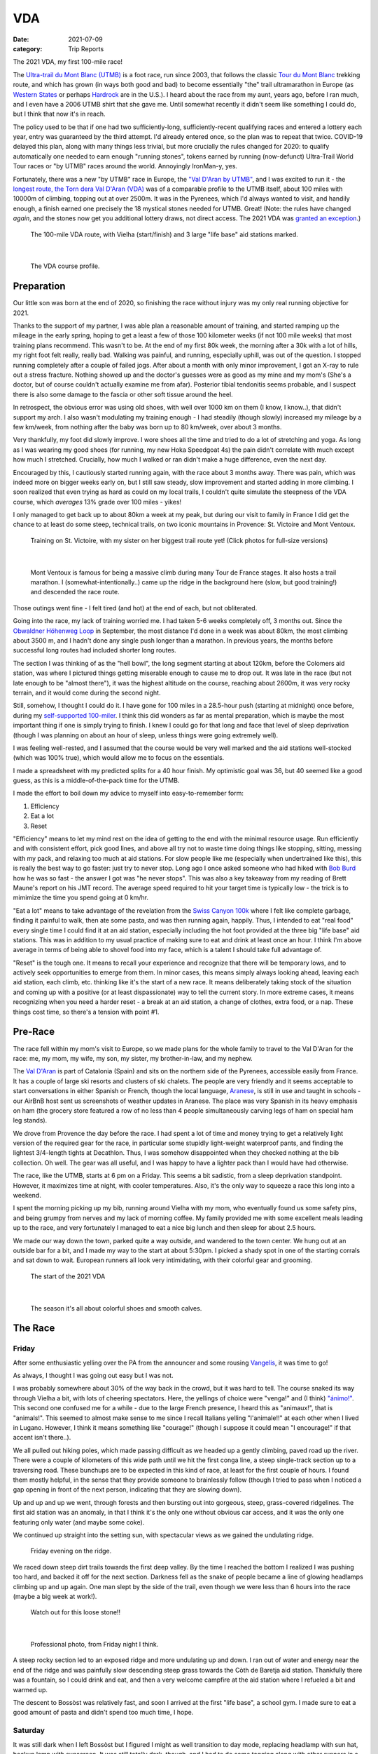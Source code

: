 ===
VDA
===
:date: 2021-07-09
:category: Trip Reports

The 2021 VDA, my first 100-mile race!

The `Ultra-trail du Mont Blanc (UTMB) <https://en.wikipedia.org/wiki/Ultra-Trail_du_Mont-Blanc>`__ is a foot race,
run since 2003, that follows the classic `Tour du Mont Blanc <https://en.wikipedia.org/wiki/Tour_du_Mont_Blanc>`__
trekking route, and which has grown (in ways both good and bad) to become essentially
"the" trail ultramarathon in Europe (as `Western States <https://www.wser.org/>`__ or perhaps `Hardrock <https://hardrock100.com/>`__ are in the U.S.). I heard about the race from my aunt, years ago, before I ran much, and I even have a 2006 UTMB shirt that she gave me. Until somewhat recently it didn't seem like something I could do, but I think that now it's in reach.

The policy used to be that if one had two sufficiently-long, sufficiently-recent qualifying races and entered a lottery each year, entry was guaranteed by the third attempt.
I'd already entered once, so the plan was to repeat
that twice. COVID-19 delayed this plan, along with many things less trivial,
but more crucially the rules changed for 2020: to qualify automatically
one needed to earn enough "running stones", tokens earned
by running (now-defunct) Ultra-Trail World Tour races or "by UTMB" races around the world.
Annoyingly IronMan-y, yes.

Fortunately, there was a new "by UTMB" race in Europe, the `"Val D'Aran by UTMB" <https://www.aranbyutmb.com/en/>`__,
and I was excited to run it - the `longest route, the Torn dera Val D'Aran (VDA) <https://www.aranbyutmb.com/en/vda-en/>`__ was of a comparable profile
to the UTMB itself, about 100 miles with 10000m of climbing, topping out at over 2500m. It was in the Pyrenees,
which I'd always wanted to visit, and handily enough, a finish earned one precisely the 18 mystical
stones needed for UTMB. Great! (Note:
the rules have changed *again*, and the stones now get you additional lottery
draws, not direct access. The 2021 VDA was `granted an exception <https://utmbmontblanc.com/en/page/745/exceptionVDA.html>`__.)

 |route|

 The 100-mile VDA route, with Vielha (start/finish) and 3 large "life base" aid stations marked.

|

 |profile_2x|

 The VDA course profile.

Preparation
-----------

Our little son was born at the end of 2020, so finishing the race without injury was my only real running objective for 2021.

Thanks to the support of my partner, I was able plan a reasonable amount of training,
and started ramping up the mileage in the early spring, hoping to get a least a few of those
100 kilometer weeks  (if not 100 mile weeks) that most training plans recommend. This wasn't to be.
At the end of my first 80k week, the morning after a 30k with a lot of hills, my right foot felt really, really bad. Walking was painful, and running,
especially uphill, was out of the question. I stopped running completely after a couple of failed jogs. After about a month with only minor improvement, I got an X-ray to rule out
a stress fracture. Nothing showed up and the doctor's guesses were as good
as my mine and my mom's (She's a doctor, but of course couldn't actually examine me from afar). Posterior tibial tendonitis seems probable,
and I suspect there is also some damage to the fascia or other soft tissue around the heel.

In retrospect, the obvious error was using old shoes,
with well over 1000 km on them (I know, I know..), that didn't support my arch.
I also wasn't modulating my training enough - I had steadily (though slowly) increased
my mileage by a few km/week, from nothing after the baby was born up to 80 km/week, over about 3 months.

Very thankfully, my foot did slowly improve. I wore shoes all the time and tried to do a lot of stretching and yoga. As long as I was wearing my
good shoes (for running, my new Hoka Speedgoat 4s) the pain
didn't correlate with much except how much I stretched. Crucially,
how much I walked or ran didn't make a huge difference, even the next day.

Encouraged by this, I cautiously started
running again, with the race about 3 months away. There was pain, which was indeed more on bigger weeks early on,
but I still saw steady, slow improvement and started adding in more climbing. I soon realized that even trying as hard as could on my local trails, I couldn't quite simulate the steepness of the VDA course, which *averages* 13% grade over 100 miles - yikes!

I only managed to get back up to about 80km a week at my peak, but during our visit
to family in France I did get the chance to at least do some steep, technical trails,
on two iconic mountains in Provence: St. Victoire and Mont Ventoux.


  |st_victoire|

  Training on St. Victoire, with my sister on her biggest trail route yet! (Click photos for full-size versions)

|

  |ventoux|

  Mont Ventoux is famous for being a massive climb during many Tour de France stages. It also hosts a trail marathon. I (somewhat-intentionally..) came up the ridge in the background here (slow, but good training!) and descended the race route.

Those outings went fine - I felt tired (and hot) at the end of each,
but not obliterated.

Going into the race, my lack of training worried me. I had
taken 5-6 weeks completely off, 3 months out. Since the `Obwaldner Höhenweg Loop <{filename}2020_09_12_Obwaldner_Hoehenweg_Loop.rst>`__
in September, the most distance I'd done in a week was about 80km, the most climbing
about 3500 m, and I hadn't done any single push longer than a marathon. In previous years, the months before successful long routes had included shorter long routes.

The section I was thinking of as the "hell bowl", the long segment starting at about 120km, before the Colomers aid station, was where I pictured things getting miserable enough to cause me to drop out. It was late in the race (but not late enough to be "almost there"), it was the highest altitude on the course, reaching about 2600m, it was very rocky terrain, and it would come during the second night.

Still, somehow, I thought I could do it. I have gone for 100 miles in a 28.5-hour push (starting at midnight) once before, during my `self-supported 100-miler <{filename}2019_09_13_100m.rst>`__.
I think this did wonders as far as mental preparation, which is maybe the most
important thing if one is simply trying to finish. I knew I could
go for that long and face that level of sleep deprivation (though I was planning
on about an hour of sleep, unless things were going extremely well).

I was feeling well-rested, and I assumed that the course would be very well marked
and the aid stations well-stocked (which was 100% true), which would allow
me to focus on the essentials.

I made a spreadsheet with my predicted splits for a 40 hour finish. My optimistic goal was 36, but 40 seemed like a good guess, as this is a middle-of-the-pack time for the UTMB.

I made the effort to boil down
my advice to myself into easy-to-remember form:

1. Efficiency
2. Eat a lot
3. Reset

"Efficiency" means to let my mind rest on the idea
of getting to the end with the minimal resource usage. Run efficiently
and with consistent effort, pick good lines, and above all try not to waste time
doing things like stopping, sitting, messing with my pack, and relaxing too much at aid stations. For slow people like
me (especially when undertrained like this), this is really the best way to go faster:
just try to never stop. Long ago I once asked someone who had hiked with `Bob Burd <https://www.snwburd.com/bob/>`__ how he was so fast - the
answer I got was "he never stops". This was also a key takeaway from my reading of Brett Maune's report on his JMT record. The average speed required to hit your target time is typically low - the trick is to mimimize the time you spend going at 0 km/hr.

"Eat a lot" means to take advantage of the revelation from the `Swiss Canyon 100k <{filename}swiss-canyon-trail-105k-2019.rst>`__
where I felt like complete garbage, finding it painful to walk, then ate some pasta, and was then running again,
happily. Thus, I intended to eat "real food" every single time I could find it at an aid station,
especially including the hot foot provided at the three big "life base" aid stations.
This was in addition to my usual practice of making sure to eat and drink at least once an hour. I think I'm above average in terms
of being able to shovel food into my face, which is a talent I should take
full advantage of.

"Reset" is the tough one. It means to recall your experience and recognize that there will be temporary lows, and to actively seek opportunities
to emerge from them. In minor cases, this means simply always looking ahead,
leaving each aid station, each climb, etc. thinking like it's the start of a
new race. It means deliberately taking stock of the situation and coming up with a positive (or at least dispassionate) way to tell the current story. In more extreme cases, it means recognizing when you need a harder reset -
a break at an aid station, a change of clothes, extra food, or a nap. These
things cost time, so there's a tension with point #1.

Pre-Race
--------

The race fell within my mom's visit to Europe, so we made plans for the whole
family to travel to the Val D'Aran for the race: me, my mom, my wife, my son, my sister, my brother-in-law, and my nephew.

The `Val D'Aran <https://en.wikipedia.org/wiki/Val_d%27Aran>`__ is part of Catalonia (Spain)
and sits on the northern side of the Pyrenees, accessible easily from France.
It has a couple of large ski resorts and clusters of ski chalets. The people
are very friendly and it seems acceptable to start conversations in either
Spanish or French, though the local language, `Aranese <https://en.wikipedia.org/wiki/Aranese_dialect>`__, is still in use and taught in schools - our AirBnB host sent us screenshots of weather updates in Aranese. The place was very Spanish in its
heavy emphasis on ham (the grocery store featured a row of no less than 4 people simultaneously
carving legs of ham on special ham leg stands).

We drove from Provence the day before the race. I had spent a lot of time and
money trying to get a relatively light version of the required gear for the
race, in particular some stupidly light-weight waterproof pants, and finding
the lightest 3/4-length tights at Decathlon. Thus, I was somehow disappointed
when they checked nothing at the bib collection.  Oh well.  The gear was
all useful, and I was happy to have a lighter pack than I would have had otherwise.

The race, like the UTMB, starts at 6 pm on a Friday. This seems a bit sadistic,
from a sleep deprivation standpoint.
However, it maximizes time at night,
with cooler temperatures. Also, it's the only way to squeeze a race this long into
a weekend.

I spent the morning picking up my bib, running around Vielha with my mom, who eventually
found us some safety pins, and being grumpy from nerves and my lack of morning coffee.
My family provided me with some excellent meals leading up to the race,
and very fortunately I managed to eat a nice big lunch and then sleep for about 2.5 hours.

We made our way down the town, parked quite a way outside, and wandered to the town center.
We hung out at an outside bar for a bit, and I made my way to the start at about 5:30pm.
I picked a shady spot in one of the starting corrals and sat down to wait. European runners
all look very intimidating, with their colorful gear and grooming.

 |start|

 The start of the 2021 VDA

|

 |start2|

 The season it's all about colorful shoes and smooth calves.


The Race
--------


Friday
~~~~~~

After some enthusiastic yelling over the PA from the announcer and some rousing `Vangelis <https://en.wikipedia.org/wiki/Conquest_of_Paradise_(song)>`__, it was time to go!

As always, I thought I was going out easy but I was not.

I was probably somewhere about 30% of the way back in the crowd, but it was hard to tell. The course snaked its way through Vielha a bit, with lots of cheering spectators. Here, the yellings of choice were "venga!" and (I think) `"ánimo!" <https://en.wiktionary.org/wiki/%C3%A1nimo>`__. This second one confused me for a while - due to the large French presence, I heard this as "animaux!", that is "animals!". This seemed to almost make sense to me since I recall Italians yelling "l'animale!!" at each other when I lived in Lugano. However, I think it means something like "courage!" (though I suppose it could mean "I encourage!" if that accent isn't there..).

We all pulled out hiking poles, which made passing difficult as we headed up a gently climbing, paved road up the river. There were a couple of kilometers of this wide path until we hit the first conga line, a steep single-track section up to a traversing road. These bunchups are to be expected in this kind of race, at least for the first couple of hours. I found them mostly helpful, in the sense that they provide someone to brainlessly follow (though I tried to pass when I noticed a gap opening in front of the next person, indicating that they are slowing down).

Up and up and up we went, through forests and then bursting out into gorgeous, steep, grass-covered ridgelines. The first aid station was an anomaly, in that I think it's the only one without obvious car access, and it was the only one featuring only water (and maybe some coke).

We continued up straight into the setting sun, with spectacular views as we gained the undulating ridge.

 |pano_friday|

 Friday evening on the ridge.


We raced down steep dirt trails towards the first deep valley. By the time I reached the bottom I realized I was pushing too hard, and backed it off for the next section. Darkness fell as the snake of people became a line of glowing headlamps climbing up and up again. One man slept by the side of the trail, even though we were less than 6 hours into the race (maybe a big week at work!).

 |widowmaker|

 Watch out for this loose stone!!

|


 |bridge_pro|

 Professional photo, from Friday night I think.


A steep rocky section led to an exposed ridge and more undulating up and down. I ran out of water and energy near the end of the ridge and was painfully slow descending steep grass towards the Còth de Baretja aid station. Thankfully there was a fountain, so I could drink and eat, and then a very welcome campfire at the aid station where I refueled a bit and warmed up.

The descent to Bossòst was relatively fast, and soon I arrived at the first "life base", a school gym. I made sure to eat a good amount of pasta and didn't spend too much time, I hope.


Saturday
~~~~~~~~

It was still dark when I left Bossòst but I figured I might as well transition to day mode, replacing headlamp with sun hat, backup lamp with sunscreen. It was still totally dark, though, and I had to do some tagging along with other runners in a couple of darker sections.

What was a "flat" section going along the river had its share of climbs and descents, but soon enough we started the climb to Canejan, on a steep old road. This was the first time I saw a pair I dubbed the bee-men, decked out in black and yellow and hiking very aggressively on the steep uphills (even cutting switchbacks, which of course is unforgiveable blasphemy). They buzzed past me on uphills no less than three times over the course of the race.


 |ruin_saturday|

 Ruin below the climb to Canejan.

|

The Canejan aid station was nice, with the trail going up through the very steep town, into a school, and out the other side. A steep climb up and then back down took us to the St. Joan de Toran aid station, and then we faced the bulk of the big climb of the course, up to Pas Estret. This seemed pretty endless, as we switchbacked up and up past impressive gorges. I kept looking out for the lakes I knew were coming, but of course these sorts of things never appear as soon as you'd like. By this point the crowd had really thinned, and there were usually 3 or 4 people in sight.

  |pano_pass_saturday|


  The top of the big climb, Pas Estret.


Things gradually flattened until a descent to the Pas Estret aid station, at about noon. It was getting hot and I was starting to feel tired. They had some very nice sticky buns to eat. The next climb, to the high point of the day, wasn't as bad as I'd feared, though the traversing section afterwards was longer than I'd imagined. This was one of the more scenic parts of the course, even going through an old mining tunnel at one point. (After the race we got an email which strongly implied that people had gotten sick from drinking water from natural sources around this area, so beware - luckily for me I didn't drink out of any streams here, though I did in other places on the course.).


 |pano_top_saturday|

 Panorama from near the Urets Mine, Saturday's high point at over 2500m. Note a runner emerging from the tunnel on the right.

On the descent, I slowed significantly as the day got hotter. I was mostly unable to run by the time I neared the Montgarri aid station, and starting to lose morale. I walked it in to that aid station, where I'd been imagining taking a nap, but the aid station was in the cobblestone courtyard of some sort of novelty castle, and from taking a look at my printout of estimated times, I realized that Beret, the next life base, was actually very close, so I figured I'd spend the 90 minutes or so getting there and then sleep.

My mom and sister were there to greet me at Beret, which was a huge boost! We chatted a bit and then I went to get my drop bag and try to reset a bit. I was too tired to be thinking very straight and somehow couldn't find anywhere to change (there was a labelled bathroom..) nor manage to recharge my watch  - the battery pack I carried was dead and the backup in my drop bag somehow defeated me as well. I forgot to replenish my food from the drop bag as well. Then I figured I'd take a nap in the advertised sleeping areas, but it was actually just the second level of the ski lodge, full of people, where you could sleep on an area of the floor conveniently next to chairs designed to emit piercing scraping sounds when moved about. I did sleep for about 5 minutes.

Despite what I thought was mainly time wasted at Beret,
I did feel okay leaving. I didn't really try to run, and met up with
another power-walker, a Spanish guy whose name I've now forgotten,
and who was unfortunately the only person with whom I had an extended
conversation. He soon out-walked me, and then we came
to probably the most demoralizing section,
the descent back down to Salardú in the main valley. This was
supposed to be one of the few easy parts of the course,
a long section of gently-descending dirt road. My legs felt shot enough
that I wasn't even able to jog, so down and down I walked as it got hotter and hotter
and I got more and more miserable and less and less sure of myself.

I was going to lose my mind up there in the Colomers Hell Bowl. I remembered
the devastatingly powerful urge to sleep during my 100-mile solo route,
which had only been staved off by a cup of coffee which wasn't going to be available this time.
I was going to lose my sense of judgement and do something stupid,
like fall asleep on the side of the trail in a T-shirt and shorts,
get sick, and have this whole thing be a colossal waste of time and money.
I was going to continue to slow down and not make the cutoff, as the course got harder
and harder and I got weaker and weaker. I should quit,
get back to safety in the valley instead of climbing back out of it again for the
hardest section of the course, over the second night. I was an idiot
for thinking I could finish this route without enough training.

This was, looking back, the crux of the thing. The inevitable low point, when your despair seems like the only logical response,
when you ask yourself "why am I doing this?" (plus expletives) and come up with nothing.
I almost invariably had similar thoughts on each significant mountaineering outing (i.e. one where I had some uncertainty about whether we'd complete the route),
usually before sunrise, plodding up some frozen slope towards invisible threats above.

I've had the thought, and heard others reach the same conclusion,
that one of the things that is so interesting and appealing about
routes/races like this is that they are microcosms of life. Ups and downs,
successes and failures, joy and suffering, people appearing and disappearing.
These races are, by sporting standards, very slow events, but compared to life
they proceed at warp speed.

Getting through these low points, preferably without losing too much time, is
a key skill. I'd like to think I've improved, but the each low point is low in its own
way (to paraphrase the beginning of a book I haven't read yet).

I felt myself floundering. I think I did a little bit of jogging on the way down,
but lost time to ineffectively trying to find a place to go the bathroom.
Things improved once I finally settled on a plan I could wrap my scared brain around:
I would get to the Banhs de Tredòs aid station, where I would almost certainly sleep
for an hour or so. I reasoned that to try to complete the race without any sleep
would be unsafe, and perhaps also inefficient. Breaking things up after the
first big climb seemed appealing, and I hoped that by sleeping before absolutely forced
to, I could do so in warmer conditions (earlier and at the aid station) than
if I had to crash next to the trail.

This worked fairly well. I got through the Salardú aid station efficiently and moved consistently,
if not speedily, up the 800m climb and 300m descent to Banhs de Tredós. It got dark
during this section and I was surprised to see a pair of huge horses roaming freely in the forest
as we passed through.

At the aid station I changed into all my clothes and asked the people running the station
if I could borrow some of their cardboard to use as a sleeping pad. This seemed like it'd work
great, as I had a nice spot next to the tent to nap, but unfortunately the medical
staff didn't like the idea of me sleeping there for too long, so told me I could only sleep outside for 15 minutes. Eventually I went back inside and they let me sleep on a cot for about half an hour under a space blanket, which was nice. I was woken up several times, by the medical staff ("¡¿QUÉ TAL?!") and by the fact that this aid station welcomed each arriving runner with thunderous applause.


Saturday Night
~~~~~~~~~~~~~~

The nap worked wonders. I woke up very cold, but drank a bowl of soup and set off, still wearing all my clothes. I mixed a stiff soft flask of caffeinated electrolyte powder and I was now *psyched*. I was eager to get into the scrambling. What had seemed like the worst part of the route, the hell bowl, now seemed like it would be the best, and it was. While it was the slowest, it was the most interesting, and fatigue is much more manageable when you have rugged terrain to keep you occupied (which I certainly knew when I was more into mountaineering, but had forgotten).

This section was surreal - the terrain was very convoluted as we climbed past small lakes and through twisted granite rock piles. In the pitch black, one could sometimes see the reflectors and headlamps marking the trail ahead. A strange red apparition above never seemed to get much closer, until finally I passed a man with a space blanket and a red lamp strapped to his back. I passed an Eastern European man speaking English into his phone: "I'm tired and it's very dark". Every so often I'd pass the shape of a slumbering runner in the grass next to the trail.

I turned off my headlamp at one point and was treated to an incredible view of the stars and Milky Way.

 |colomers_pro|

 Professional photo of a lake on the climb into the Colomers bowl.

Up and up I went, wondering if every little ramp of lights was the final climb. We navigated several short scrambling sections - the trail was immaculately marked, so one was never more than a few meters off course. At the end of one steep section, we were suddenly greeted by a man with a scanner, who scanned our bibs and did the usual cruel aid-station worker thing: "It's 5 km to the aid station". Haha. It took me 2 hours to get to the aid station, even though it was almost all downhill, picking through rocks - the route was well-marked, as usual, but the fine details of how to get between markers weren't totally clear in the dark.
As I passed a large lake, thinking I must be almost at the aid station (no), I enjoyed running across a perfectly flat bridge - the running was magically easy and I could see only the bridge, nothing else around. Eventually I shone my light below and realized I was crossing a dam. The trail continued below the dam, on the relatively worst-marked part of the route, which was the closest I ever came to wondering if I was off course.


I got through the aid station quickly, slamming some more tortilla.

There followed a hike up a fire road, with a very well-marked turnoff up a steep grassy mountainside. I purposefully missed the turnoff to take care of some business, and was annoyed when the people behind me started whistling and shining powerful headlamps to make sure I hadn't lost the trail.

This steep part was the only section where I think the course layout should change - a very steep trail straight up the mountainside finished with traversing across fields of fist-to-melon-sized granite rocks, directly above the runners below. An accident waiting to happen, and I hope this part can be re-routed (or maybe some nets installed below the critical section).

It was a shame that the sun hadn't quite risen, as the views from this section of the course would have been phenomenal as the trail crested the ridge.


Sunday
~~~~~~

The sun came up as I made the long, long descent down towards Ressec.
Parts of this were steep dirt trails with roots and rocks protruding, which
were very slow with my sore and tired legs.

One of these outings wouldn't be complete without some minor hallucination.
By now I'm used to the overzealous visual pattern-matching of the tired
brain in low light - that the out-of-place thing I see
in the woods is almost certainly going to morph back into a log.
This time, as I made my way down past a stream, I thought to myself "oh I guess that's
why they call it a 'babbling brook'", as I listened to deep, quasi-human
voices burbling at me from a small waterfall. I heard much strange, unintelligible
speech for a while afterwards, as I moved down down down the long descent.

Near the bottom, I stopped to pee, and looked up to make direct eye contact with the upper half
of a man standing about 15m away. There were many locals who'd come out just to watch the runners going by, and I hadn't noticed him standing at a road crossing ahead. We both pretended like nothing had happened. I probably said "Buongiorno" to him instead of "Buenos Días", because the whole weekend was a linguistic brain-scramble
for me, as many of the other runners were in small groups speaking Spanish, French, and Italian - I know tiny bits of all three languages, so the pleasantries came out in a random one.


I hurried through the aid station, very worried about finishing in time, because if the remaining climbs and descents continued to take as long as the last few had, I would barely make it. Luckily I didn't leave before discovering that they had *pizza*. When I saw the closed pizza boxes, I didn't let myself hope too much. My college years taught me that if you didn't see it being delivered, a closed pizza box is already empty. But maybe, just maybe. The aid station volunteer said something in Spanish. I stared blankly and she said a single, beautiful word: "Take". I did. It was amazing.

The next climb began on a nicely-graded road. Here, I salute the sense of humor of the course designers. They'd set it up so that I expected a horrific climb, but the road just turned into a perfectly graded trail which went most of the way to the top of the climb. The 600m climb didn't take that much more than hour, I don't think, which was a far cry from the 2+ hours I'd been fearing. My knee was hurting quite badly by this point, with each steep uphill step on the right side. I was able to bear it, though, knowing that it had felt exactly like this before, for the better part of a day, to no lasting detriment. If I stopped to stretch my quad, I could get some relief, but this had to be repeated too frequently to be a real solution.

The descent to the last aid station was quick, under the circumstances, and I moved through quickly, just refilling water, as I still had energy bars in reserve.  The last climb, while smaller than the second-to-last, was much harder, as
the pizza rocket fuel was gone, and the heat of the day was setting in on
the treeless ascent. I was very glad to have finished as "early" as I did,
as it got over 30C in the valley that day, and I suspect the later finishers
suffered in the sun.

Some friendly people and a dog greeted me at the top of the climb, and then after a short traverse, it was all downhill.

 |pano_sunday2|

 The top of the last climb.


|

 |pano_sunday|

 The last pass, with a blown-out `Aneto <https://en.wikipedia.org/wiki/Aneto>`__ in the background. All downhill from here!


The descent started with a very steep road, with very large "gravel" which might actually make it possible to drive up. This leveled out to traverse for a while, allowing me to very slowly run a bit, and then turned into the typical straight-down of the course. I was passed by quite a few people who still had the legs to descend at more than a pained shuffle. Thankfully the direct route meant it was over quickly and I rejoined the streets that we'd started on in Vielha. Lots of cheering people as I jogged it in. I was very happy to see my family had made it to see me finish! I crossed the line, was instructed to ring a bell, and was presented with a classy-looking bottle of water.

475 finished, out of 941 who started - this 50% "Did Not Finish" (DNF) rate is high for a race like this. (I think the UTMB is typically about 30-40% DNF). I came in 238th in 41:42, and would have been about 50 places higher if I'd hit my 40 hour goal. Nevertheless, with the lack of training my goal had been to finish uninjured, which I accomplished, and I'm very happy with the result. Full results are `here <https://aranbyutmb.livetrail.run/classement.php?course=vda&cat=scratch>`__.


Lessons Learned
---------------

Eating as much real food as possible, along with the usual sugary stuff on the hour, definitely worked. With the possible exception of the last climb in the heat, I was able to make steady progress on all the uphills, where one is simply energy-limited. I wish I'd eaten more of that pizza!

I think I did okay on following my other two mantras. Overall I think I was reasonably efficient and did a good job of staying in the moment. I certainly could have wasted less time stopping, particularly at Beret fussing with the drop bag. I could have done a better job staying in the moment during the lows on Saturday afternoon. The big reset sleep at Banhs de Tredòs cost a lot of time but was probably worth it for the complete restoration of motivation (which actually continued past the end of the race!).

It was worth it to guess beforehand which sections between aid stations would be the hardest. This course features three sections with both big climbs and more distance than average between stations. The first caught me off guard (before Còth de Baretja), so for the next two I made sure to spend a little extra time refueling beforehand, and carrying more food and water than I would otherwise, to account for the additional time.

What's next? If I read the rules correctly, I can run the UTMB next summer! Between now and then I'd like to run a couple of similarly-steep races, like the TDS or the Scenic Trail, get in some self-supported mountain routes, and maybe do a little more speedwork over the winter. Generally, I hope that my legs will last a little longer than they did in this race. That's probably just a question of more hours training, but deliberately working on long downhills might be beneficial.

Gear
----

 |gear|

 Gear (minus phone and glasses). I used  everything here except the headphones, space blanket, bandage, waterproof gloves, waterproof pants, and money. I also had a drop bag including a change of clothes, some warmer layers, snacks, gels, a USB battery pack, tape, and bandages for my foot.


Worked well:

* Two new headlamps. The Silva Crosstrail 6 was powerful and though the separate battery pack (in the side of my pack) is a bit awkward when you need to take the pack off, I think the very low weight on my head was worth it. I also like the modular design a lot - you can swap out a rechargeable battery pack, and you can guarantee the light will not drain the battery in your pack by completely disconnecting the battery pack. (Plus it'll work perfectly for biking or mountaineering, if I ever do those things again). The Petzl eLite, kept easily accessible (where my sunscreen would be during the day), was essential to provide light to change batteries in the main lamp.
* Two pairs of glasses. I opted to carry my normal prescription glasses, along with my prescription sunglasses.  The normal glasses were very helpful at the night, and didn't slide around once I locked them down with my headlamp strap.
* Disposable soup container. Very light and held up for the whole race - I even drank soup out of it!

Worked less well:

* Water bladder. Not helpful on this route - I never even attempted to use it because it's non-trivial to  to fill with full pack, and the hose always managed to work its way free and flop around. I'll only take it in the future if I really need the extra capacity.
* Drop bag. It was a mixed one. It was absolutely essential to have the extra set of headlamp batteries in there and, though I forgot to use them, the restock of favored trail snacks would have been nice. The change of clothes was a waste of time. I didn't feel particularly refreshed, and worse the second set of clothes was inferior - I missed the compression socks and the T-shirt wasn't as breathable. The extra battery pack would have been nice to recharge my watch, if I'd managed to get it to work. I feel I wasted a lot of time messing with the drop bag that wasn't worth it, so in the future I might return to treating the bag as something to hold gear for contingencies (this time, the extra batteries), not something that I would need under ideal conditions.



.. |profile_2x| image:: images/2021_07_09_VDA/profile_2x.jpg
   :width: 800px
   :target: images/2021_07_09_VDA/profile_2x.jpg

.. |route| image:: images/2021_07_09_VDA/route.png
   :width: 800px
   :target: images/2021_07_09_VDA/route.png

.. |st_victoire| image:: images/2021_07_09_VDA/small/st_victoire.jpg
   :width: 300px
   :target: images/2021_07_09_VDA/st_victoire.jpg

.. |ventoux| image:: images/2021_07_09_VDA/small/ventoux.jpg
   :width: 300px
   :target: images/2021_07_09_VDA/ventoux.jpg

.. |gear| image:: images/2021_07_09_VDA/small/gear.jpg
   :width: 300px
   :target: images/2021_07_09_VDA/gear.jpg

.. |start| image:: images/2021_07_09_VDA/small/start.jpg
   :width: 300px
   :target: images/2021_07_09_VDA/start.jpg

.. |start2| image:: images/2021_07_09_VDA/small/start2.jpg
   :width: 300px
   :target: images/2021_07_09_VDA/start2.jpg

.. |pano_friday| image:: images/2021_07_09_VDA/small/pano_friday.jpg
   :width: 800px
   :target: images/2021_07_09_VDA/pano_friday.jpg

.. |widowmaker| image:: images/2021_07_09_VDA/small/widowmaker.jpg
   :width: 300px
   :target: images/2021_07_09_VDA/widowmaker.jpg

.. |bridge_pro| image:: images/2021_07_09_VDA/small/bridge_pro.jpg
   :width: 300px
   :target: images/2021_07_09_VDA/bridge_pro.jpg

.. |ruin_saturday| image:: images/2021_07_09_VDA/small/ruin_saturday.jpg
   :width: 300px
   :target: images/2021_07_09_VDA/ruin_saturday.jpg

.. |pano_pass_saturday| image:: images/2021_07_09_VDA/small/pano_pass_saturday.jpg
   :width: 800px
   :target: images/2021_07_09_VDA/pano_pass_saturday.jpg

.. |pano_top_saturday| image:: images/2021_07_09_VDA/small/pano_top_saturday.jpg
   :width: 800px
   :target: images/2021_07_09_VDA/pano_top_saturday.jpg

.. |colomers_pro| image:: images/2021_07_09_VDA/small/colomers_pro.jpg
   :width: 300px
   :target: images/2021_07_09_VDA/colomers_pro.jpg

.. |pano_sunday| image:: images/2021_07_09_VDA/small/pano_sunday.jpg
   :width: 800px
   :target: images/2021_07_09_VDA/pano_sunday.jpg

.. |pano_sunday2| image:: images/2021_07_09_VDA/small/pano_sunday2.jpg
   :width: 800px
   :target: images/2021_07_09_VDA/pano_sunday2.jpg

